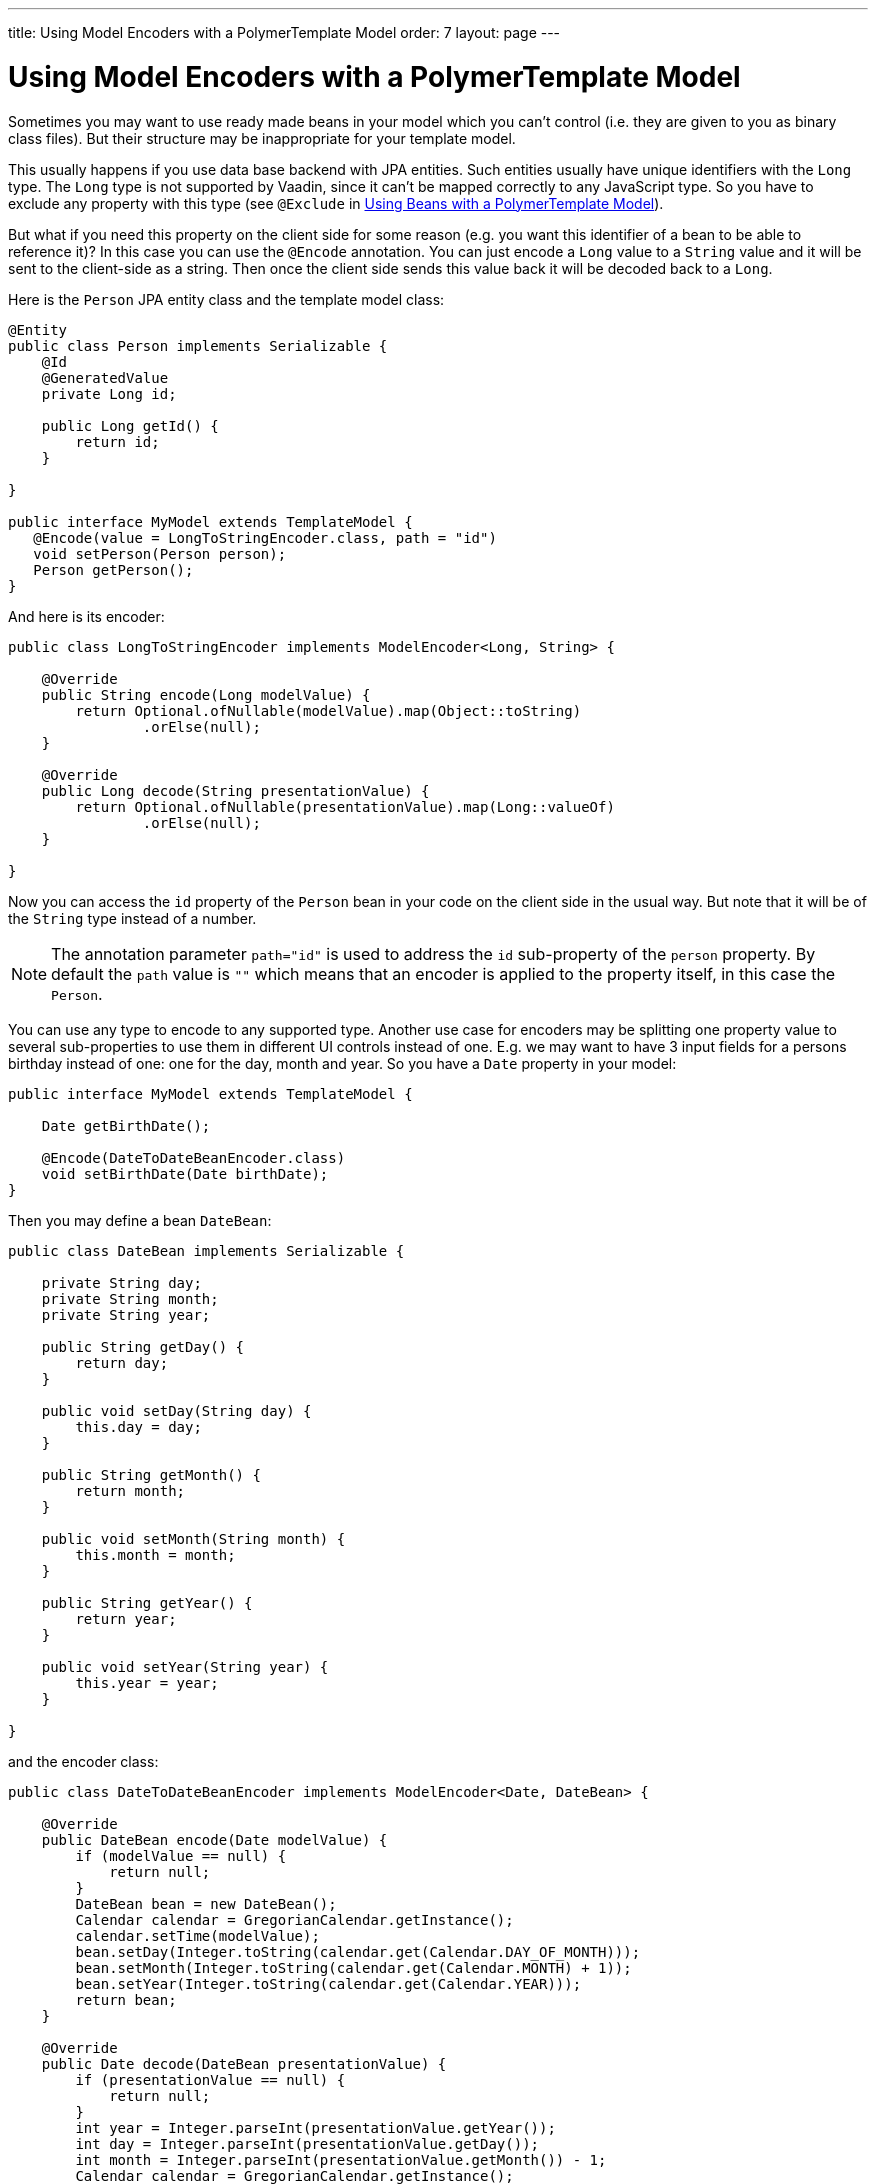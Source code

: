 ---
title: Using Model Encoders with a PolymerTemplate Model
order: 7
layout: page
---

ifdef::env-github[:outfilesuffix: .asciidoc]
= Using Model Encoders with a PolymerTemplate Model

Sometimes you may want to use ready made beans in your model which you can't control
(i.e. they are given to you as binary class files). But their structure may be
inappropriate for your template model.

This usually happens if you use data base backend with JPA entities. Such entities
usually have unique identifiers with the `Long` type. The `Long` type is not supported
by Vaadin, since it can't be mapped correctly to any JavaScript type. So you have to
exclude any property with this type (see `@Exclude` in
<<tutorial-template-model-bean#,Using Beans with a PolymerTemplate Model>>).

But what if you need this property on the client side for some reason (e.g. you
want this identifier of a bean to be able to reference it)? In this case you can use the `@Encode`
annotation. You can just encode a `Long` value to a `String` value and it
will be sent to the client-side as a string. Then once the client side sends this value
back it will be decoded back to a `Long`.

Here is the `Person` JPA entity class and the template model class:

[source,java]
----
@Entity
public class Person implements Serializable {
    @Id
    @GeneratedValue
    private Long id;

    public Long getId() {
        return id;
    }

}

public interface MyModel extends TemplateModel {
   @Encode(value = LongToStringEncoder.class, path = "id")
   void setPerson(Person person);
   Person getPerson();
}
----

And here is its encoder:

[source,java]
----
public class LongToStringEncoder implements ModelEncoder<Long, String> {

    @Override
    public String encode(Long modelValue) {
        return Optional.ofNullable(modelValue).map(Object::toString)
                .orElse(null);
    }

    @Override
    public Long decode(String presentationValue) {
        return Optional.ofNullable(presentationValue).map(Long::valueOf)
                .orElse(null);
    }

}
----

Now you can access the `id` property of the `Person` bean in your code on the client side
in the usual way. But note that it will be of the `String` type instead of a number.

[NOTE]
The annotation parameter `path="id"` is used to address the `id` sub-property of the `person` property.
By default the `path` value is `""` which means that an encoder is applied to the property itself, in this case the `Person`.

You can use any type to encode to any supported type. Another use case for encoders may be
splitting one property value to several sub-properties to use them in different UI controls instead of one.
E.g. we may want to have 3 input fields for a persons birthday instead of one: one for the day, month and year.
So you have a `Date` property in your model:

[source,java]
----
public interface MyModel extends TemplateModel {

    Date getBirthDate();

    @Encode(DateToDateBeanEncoder.class)
    void setBirthDate(Date birthDate);
}
----

Then you may define a bean `DateBean`:

[source,java]
----
public class DateBean implements Serializable {

    private String day;
    private String month;
    private String year;

    public String getDay() {
        return day;
    }

    public void setDay(String day) {
        this.day = day;
    }

    public String getMonth() {
        return month;
    }

    public void setMonth(String month) {
        this.month = month;
    }

    public String getYear() {
        return year;
    }

    public void setYear(String year) {
        this.year = year;
    }

}
----

and the encoder class:

[source,java]
----
public class DateToDateBeanEncoder implements ModelEncoder<Date, DateBean> {

    @Override
    public DateBean encode(Date modelValue) {
        if (modelValue == null) {
            return null;
        }
        DateBean bean = new DateBean();
        Calendar calendar = GregorianCalendar.getInstance();
        calendar.setTime(modelValue);
        bean.setDay(Integer.toString(calendar.get(Calendar.DAY_OF_MONTH)));
        bean.setMonth(Integer.toString(calendar.get(Calendar.MONTH) + 1));
        bean.setYear(Integer.toString(calendar.get(Calendar.YEAR)));
        return bean;
    }

    @Override
    public Date decode(DateBean presentationValue) {
        if (presentationValue == null) {
            return null;
        }
        int year = Integer.parseInt(presentationValue.getYear());
        int day = Integer.parseInt(presentationValue.getDay());
        int month = Integer.parseInt(presentationValue.getMonth()) - 1;
        Calendar calendar = GregorianCalendar.getInstance();
        calendar.set(year, month, day);
        return calendar.getTime();
    }

}
----

Now you can use the following HTML template file for your component (here is only the `template` snippet):

[source,js]
----
static get template() {
    return html`
        <div style="width: 200px;">
            <label>Birth date:</label>
            <label for="day">Enter your birthday:</label><paper-input id="day" value="{{birthDate.day}}"></paper-input>
            <label for="month">Enter the month of your birthday:</label><paper-input id="month" value="{{birthDate.month}}"></paper-input>
            <label for="year">Enter the year of your birthday:</label><paper-input id="year" value="{{birthDate.year}}"></paper-input>
            <button on-click="commit" id="commit">Commit</button>
        </div>`;
}
----

So here one `Date` property is encoded to 3 sub-properties: the day, month and year.
Each of them has its own editor but on the server side it's still the same one property `birthDate`.

[NOTE]
Please note that you still need use your original property name `birthDate` in this example
to access to sub-properties. So those 3 sub-properties requires prefix which is the original
property name and its name is still the same `birthDate` (and not a `dateBean` e.g.).
